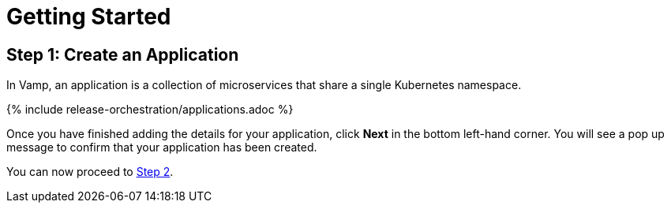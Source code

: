 = Getting Started
:page-layout: classic-docs
:page-liquid:
:icons: font
:toc: macro

== Step 1: Create an Application

In Vamp, an application is a collection of microservices that share a single Kubernetes namespace.

// screenshot

{% include release-orchestration/applications.adoc %}

Once you have finished adding the details for your application, click **Next** in the bottom left-hand corner. You will see a pop up message to confirm that your application has been created.

****
You can now proceed to <<step-2#,Step 2>>.
****